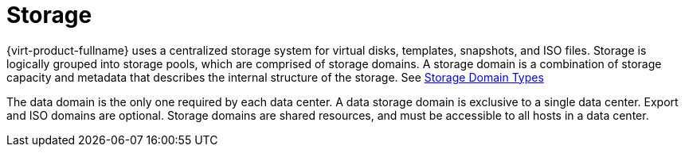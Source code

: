 :_content-type: CONCEPT
[id="Storage1"]
= Storage

{virt-product-fullname} uses a centralized storage system for virtual disks, templates, snapshots, and ISO files. Storage is logically grouped into storage pools, which are comprised of storage domains. A storage domain is a combination of storage capacity and metadata that describes the internal structure of the storage. See xref:Storage_Domain_Types1[Storage Domain Types]

The data domain is the only one required by each data center. A data storage domain is exclusive to a single data center. Export and ISO domains are optional. Storage domains are shared resources, and must be accessible to all hosts in a data center.

